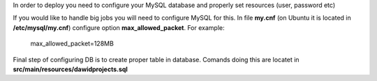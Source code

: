 In order to deploy you need to configure your MySQL database and properly set resources (user, password etc)

If you would like to handle big jobs you will need to configure MySQL for this.
In file **my.cnf** (on Ubuntu it is located in **/etc/mysql/my.cnf**) configure option **max_allowed_packet**. For example:

..

  max_allowed_packet=128MB


Final step of configuring DB is to create proper table in database.
Comands doing this are locatet in **src/main/resources/dawidprojects.sql**

